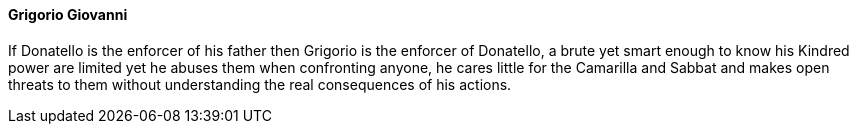 ==== Grigorio Giovanni
If Donatello is the enforcer of his father then Grigorio is the enforcer of 
Donatello, a brute yet smart enough to know his Kindred power are limited yet 
he abuses them when confronting anyone, he cares little for the Camarilla and 
Sabbat and makes open threats to them without understanding the real 
consequences of his actions.
